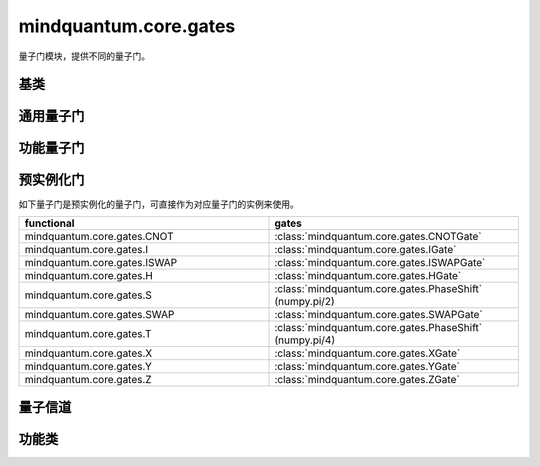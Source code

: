 mindquantum.core.gates
======================

.. py:module:: mindquantum.core.gates


量子门模块，提供不同的量子门。

基类
-------------

.. mscnautosummary::
    :toctree:
    :nosignatures:
    :template: classtemplate.rst

    mindquantum.core.gates.BasicGate
    mindquantum.core.gates.NoneParameterGate
    mindquantum.core.gates.ParameterGate

通用量子门
-------------

.. mscnmathautosummary::
    :toctree:
    :nosignatures:
    :template: classtemplate.rst

    mindquantum.core.gates.CNOTGate
    mindquantum.core.gates.FSim
    mindquantum.core.gates.GlobalPhase
    mindquantum.core.gates.HGate
    mindquantum.core.gates.IGate
    mindquantum.core.gates.ISWAPGate
    mindquantum.core.gates.Measure
    mindquantum.core.gates.PhaseShift
    mindquantum.core.gates.RX
    mindquantum.core.gates.RY
    mindquantum.core.gates.RZ
    mindquantum.core.gates.SGate
    mindquantum.core.gates.SWAPGate
    mindquantum.core.gates.TGate
    mindquantum.core.gates.U3
    mindquantum.core.gates.XGate
    mindquantum.core.gates.XX
    mindquantum.core.gates.YGate
    mindquantum.core.gates.YY
    mindquantum.core.gates.ZGate
    mindquantum.core.gates.ZZ

功能量子门
-------------

.. mscnautosummary::
    :toctree:
    :nosignatures:
    :template: classtemplate.rst

    mindquantum.core.gates.UnivMathGate
    mindquantum.core.gates.gene_univ_parameterized_gate
    mindquantum.core.gates.BarrierGate

预实例化门
----------

如下量子门是预实例化的量子门，可直接作为对应量子门的实例来使用。

.. list-table::
   :widths: 50 50
   :header-rows: 1

   * - functional
     - gates
   * - mindquantum.core.gates.CNOT
     - :class:`mindquantum.core.gates.CNOTGate`
   * - mindquantum.core.gates.I
     - :class:`mindquantum.core.gates.IGate`
   * - mindquantum.core.gates.ISWAP
     - :class:`mindquantum.core.gates.ISWAPGate`
   * - mindquantum.core.gates.H
     - :class:`mindquantum.core.gates.HGate`
   * - mindquantum.core.gates.S
     - :class:`mindquantum.core.gates.PhaseShift` (numpy.pi/2)
   * - mindquantum.core.gates.SWAP
     - :class:`mindquantum.core.gates.SWAPGate`
   * - mindquantum.core.gates.T
     - :class:`mindquantum.core.gates.PhaseShift` (numpy.pi/4)
   * - mindquantum.core.gates.X
     - :class:`mindquantum.core.gates.XGate`
   * - mindquantum.core.gates.Y
     - :class:`mindquantum.core.gates.YGate`
   * - mindquantum.core.gates.Z
     - :class:`mindquantum.core.gates.ZGate`

量子信道
-------------

.. mscnautosummary::
    :toctree:
    :nosignatures:
    :template: classtemplate.rst

    mindquantum.core.gates.AmplitudeDampingChannel
    mindquantum.core.gates.BitFlipChannel
    mindquantum.core.gates.BitPhaseFlipChannel
    mindquantum.core.gates.DepolarizingChannel
    mindquantum.core.gates.KrausChannel
    mindquantum.core.gates.PauliChannel
    mindquantum.core.gates.PhaseDampingChannel
    mindquantum.core.gates.PhaseFlipChannel

功能类
-------------

.. mscnautosummary::
    :toctree:
    :nosignatures:
    :template: classtemplate.rst

    mindquantum.core.gates.MeasureResult
    mindquantum.core.gates.Power
